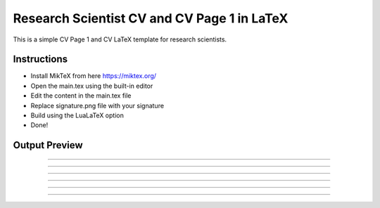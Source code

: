 
Research Scientist CV and CV Page 1 in LaTeX
################################################

This is a simple CV Page 1 and CV LaTeX template for research scientists.

+-------------------+---------------------------------------------------+
|   File            |   Description                                     |
+===================+===================================================+
|   main.tex        |   the main document with the content, and style   |
+-------------------+---------------------------------------------------+
|   main.dep        |   lists all the dependencies                      |
+-------------------+---------------------------------------------------+
|   signature.png   |   signature file                                  |
+-------------------+---------------------------------------------------+
|   main.pdf        |   output file, CV Page 1 and the resume        |
+-------------------+---------------------------------------------------+


Instructions
**************

- Install MikTeX from here https://miktex.org/
- Open the main.tex using the built-in editor
- Edit the content in the main.tex file
- Replace signature.png file with your signature
- Build using the LuaLaTeX option
- Done!

Output Preview
**************

.. image:: preview/main-0.png
    :alt: Cover Letter
    :align: center

------------------------------------------------------------------------------------------

.. image:: preview/main-1.png
    :alt: CV Page 1
    :align: center

------------------------------------------------------------------------------------------

.. image:: preview/main-2.png
    :alt: CV Page 2
    :align: center

------------------------------------------------------------------------------------------

.. image:: preview/main-3.png
    :alt: CV Page 3
    :align: center

------------------------------------------------------------------------------------------

.. image:: preview/main-4.png
    :alt: CV Page 4
    :align: center

------------------------------------------------------------------------------------------

.. image:: preview/main-5.png
    :alt: CV Page 5
    :align: center

------------------------------------------------------------------------------------------
